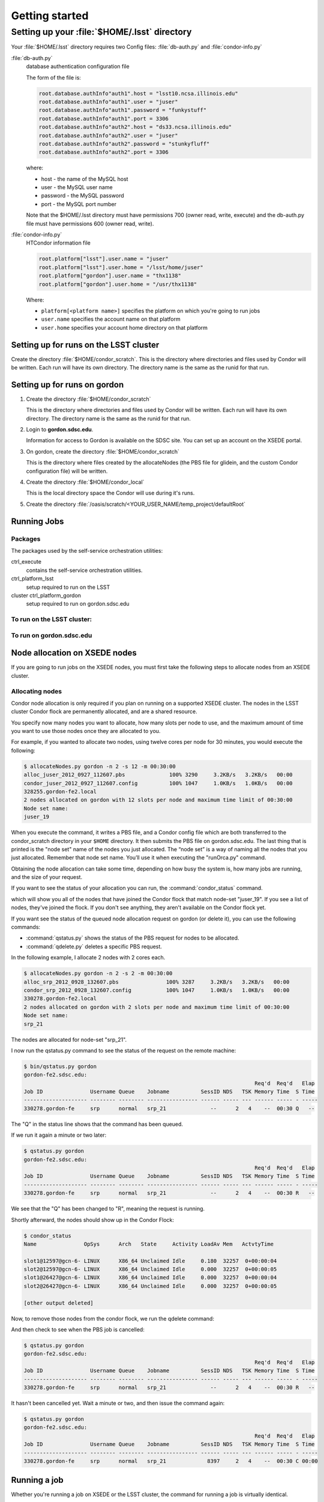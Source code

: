 Getting started
===============

Setting up your :file:`$HOME/.lsst` directory
---------------------------------------------

Your :file:`$HOME/.lsst` directory requires two Config files:
:file:`db-auth.py` and :file:`condor-info.py`

:file:`db-auth.py`
    database authentication configuration file

    The form of the file is:

    .. code-block:: text

       root.database.authInfo"auth1".host = "lsst10.ncsa.illinois.edu"
       root.database.authInfo"auth1".user = "juser"
       root.database.authInfo"auth1".password = "funkystuff"
       root.database.authInfo"auth1".port = 3306
       root.database.authInfo"auth2".host = "ds33.ncsa.illinois.edu"
       root.database.authInfo"auth2".user = "juser"
       root.database.authInfo"auth2".password = "stunkyfluff"
       root.database.authInfo"auth2".port = 3306

    where:

    * host - the name of the MySQL host
    * user - the MySQL user name
    * password - the MySQL password
    * port - the MySQL port number

    Note that the $HOME/.lsst directory must have permissions 700 (owner read,
    write, execute) and the db-auth.py file must have permissions 600 (owner
    read, write).

:file:`condor-info.py`
    HTCondor information file

    .. code-block:: text

       root.platform["lsst"].user.name = "juser"
       root.platform["lsst"].user.home = "/lsst/home/juser"
       root.platform["gordon"].user.name = "thx1138"
       root.platform["gordon"].user.home = "/usr/thx1138"

    Where:

    * ``platform[<platform name>]`` specifies the platform on which you're
      going to run jobs
    * ``user.name`` specifies the account name on that platform
    * ``user.home`` specifies your account home directory on that platform

Setting up for runs on the LSST cluster
^^^^^^^^^^^^^^^^^^^^^^^^^^^^^^^^^^^^^^^

Create the directory :file:`$HOME/condor_scratch`.  This is the directory where
directories and files used by Condor will be written. Each run will have its
own directory.  The directory name is the same as the runid for that run.

Setting up for runs on gordon
^^^^^^^^^^^^^^^^^^^^^^^^^^^^^

1. Create the directory :file:`$HOME/condor_scratch`

   This is the directory where directories and files used by Condor will be
   written.  Each run will have its own directory.  The directory name is the
   same as the runid for that run.

2. Login to **gordon.sdsc.edu**.

   Information for access to Gordon is  available on the SDSC site.  You can
   set up an account on  the XSEDE portal.

3. On gordon, create the directory :file:`$HOME/condor_scratch`

   This is the directory where files created by the allocateNodes (the PBS file
   for glidein, and the custom Condor configuration file) will be written.

4. Create the directory :file:`$HOME/condor_local`

   This is the local directory space the Condor will use during it's runs.

5. Create the directory
   :file:`/oasis/scratch/<YOUR_USER_NAME/temp_project/defaultRoot`

Running Jobs
^^^^^^^^^^^^

Packages
""""""""

The packages used by the self-service orchestration utilities:

ctrl_execute
    contains the self-service orchestration utilities. 
ctrl_platform_lsst
    setup required to run on the LSST 
cluster ctrl_platform_gordon
    setup required to run on gordon.sdsc.edu

To run on the LSST cluster:
"""""""""""""""""""""""""""

.. prompt:: bash

   setup ctrl_execute
   setup ctrl_platform_lsst

To run on gordon.sdsc.edu
"""""""""""""""""""""""""

.. prompt:: bash

   setup ctrl_execute
   setup ctrl_platform_gordon

Node allocation on XSEDE nodes
^^^^^^^^^^^^^^^^^^^^^^^^^^^^^^

If you are going to run jobs on the XSEDE nodes, you must first take the
following steps to allocate nodes from an XSEDE cluster.

Allocating nodes
""""""""""""""""

Condor node allocation is only required if you plan on running on a supported
XSEDE cluster.  The nodes in the LSST cluster Condor flock are permanently
allocated, and are a shared resource.

You specify now many nodes you want to allocate, how many slots per node to
use, and the maximum amount of time you want to use those nodes once they are
allocated to you.

For example, if you wanted to allocate two nodes, using twelve cores per node
for 30 minutes, you would execute the following:

.. code-block:: shell

   $ allocateNodes.py gordon -n 2 -s 12 -m 00:30:00
   alloc_juser_2012_0927_112607.pbs              100% 3290     3.2KB/s   3.2KB/s   00:00
   condor_juser_2012_0927_112607.config          100% 1047     1.0KB/s   1.0KB/s   00:00
   328255.gordon-fe2.local
   2 nodes allocated on gordon with 12 slots per node and maximum time limit of 00:30:00
   Node set name:
   juser_19

When you execute the command, it writes a PBS file, and a Condor config file
which are both transferred to the condor_scratch directory in your
``$HOME`` directory.  It then submits the PBS file on gordon.sdsc.edu.
The last thing that is printed is the "node set" name of the nodes you just
allocated.  The “node set” is a way of naming all the nodes that you just
allocated.  Remember that node set name. You’ll use it when executing the
"runOrca.py" command.

Obtaining the node allocation can take some time, depending on how busy the
system is, how many jobs are running, and the size of your request.

If you want to see the status of your allocation you can run, the
:command:`condor_status` command.

.. prompt:: bash

   condor_status -const 'NODE_SET == "juser_19"'

which will show you all of the nodes that have joined the Condor flock that
match node-set "juser_19".  If you see a list of nodes, they've joined the
flock. If you don't see anything, they aren't available on the Condor flock
yet.

If you want see the status of the queued node allocation request on gordon (or
delete it), you can use the following commands:

* :command:`qstatus.py` shows the status of the PBS request for nodes to be
  allocated.
* :command:`qdelete.py` deletes a specific PBS request.

In the following example, I allocate 2 nodes with 2 cores each.

.. code-block:: shell

   $ allocateNodes.py gordon -n 2 -s 2 -m 00:30:00
   alloc_srp_2012_0928_132607.pbs               100% 3287     3.2KB/s   3.2KB/s   00:00
   condor_srp_2012_0928_132607.config           100% 1047     1.0KB/s   1.0KB/s   00:00
   330278.gordon-fe2.local
   2 nodes allocated on gordon with 2 slots per node and maximum time limit of 00:30:00
   Node set name:
   srp_21

The nodes are allocated for node-set "srp_21".

I now run the qstatus.py command to see the status of the request on the remote
machine:

.. code-block:: shell

   $ bin/qstatus.py gordon
   gordon-fe2.sdsc.edu:
                                                                            Req'd  Req'd   Elap
   Job ID               Username Queue    Jobname          SessID NDS   TSK Memory Time  S Time
   -------------------- -------- -------- ---------------- ------ ----- --- ------ ----- - -----
   330278.gordon-fe     srp      normal   srp_21              --      2   4    --  00:30 Q   --

The "Q" in the status line shows that the command has been queued.

If we run it again a minute or two later:

.. code-block:: shell

   $ qstatus.py gordon
   gordon-fe2.sdsc.edu: 
                                                                            Req'd  Req'd   Elap
   Job ID               Username Queue    Jobname          SessID NDS   TSK Memory Time  S Time
   -------------------- -------- -------- ---------------- ------ ----- --- ------ ----- - -----
   330278.gordon-fe     srp      normal   srp_21              --      2   4    --  00:30 R   -- 

We see that the "Q" has been changed to "R", meaning the request is running.

Shortly afterward, the nodes should show up in the Condor Flock:

.. code-block:: shell

   $ condor_status
   Name               OpSys      Arch   State     Activity LoadAv Mem   ActvtyTime

   slot1@12597@gcn-6- LINUX      X86_64 Unclaimed Idle     0.180  32257  0+00:00:04
   slot2@12597@gcn-6- LINUX      X86_64 Unclaimed Idle     0.000  32257  0+00:00:05
   slot1@26427@gcn-6- LINUX      X86_64 Unclaimed Idle     0.000  32257  0+00:00:04
   slot2@26427@gcn-6- LINUX      X86_64 Unclaimed Idle     0.000  32257  0+00:00:05

   [other output deleted]

Now, to remove those nodes from the condor flock, we run the qdelete command:

.. prompt:: bash

   qdelete.py gordon 330278

And then check to see when the PBS job is cancelled:

.. code-block:: shell

   $ qstatus.py gordon
   gordon-fe2.sdsc.edu: 
                                                                            Req'd  Req'd   Elap
   Job ID               Username Queue    Jobname          SessID NDS   TSK Memory Time  S Time
   -------------------- -------- -------- ---------------- ------ ----- --- ------ ----- - -----
   330278.gordon-fe     srp      normal   srp_21              --      2   4    --  00:30 R   -- 

It hasn't been cancelled yet. Wait a minute or two, and then issue the command
again:

.. code-block:: shell

   $ qstatus.py gordon
   gordon-fe2.sdsc.edu: 
                                                                            Req'd  Req'd   Elap
   Job ID               Username Queue    Jobname          SessID NDS   TSK Memory Time  S Time
   -------------------- -------- -------- ---------------- ------ ----- --- ------ ----- - -----
   330278.gordon-fe     srp      normal   srp_21             8397     2   4    --  00:30 C 00:00

Running a job
^^^^^^^^^^^^^

Whether you're running a job on XSEDE or the LSST cluster, the command for
running a job is virtually identical.

The runOrca.py command takes the following arguments at a minimum:

- ``-p <platform>``
- ``-c <command>``
- ``-i <input_file>``
- ``-e <EUPS_PATH>``

The following invocation runs the command :command:`processCcdSdss.py sdss
/lsst7/stripe82/dr7-coadds/v5/run0/jbosch_2012_0710_192216/input --output
./output` using input file :file:`$HOME/short.input` and a stack located at
:file:`/lsst/DC3/stacks/gcc445-RH6/default` on the lsst cluster:

.. code-block:: shell

   runOrca.py -p lsst -c "processCcdSdss.py sdss /lsst7/stripe82/dr7-coadds/v5/run0/jbosch_2012_0710_192216/input --output ./output" -i $HOME/short.input -e /lsst/DC3/stacks/gcc445-RH6/default

Note that in the command above, ``--output ./output`` refers to the output
directory in which the :file:`processCcdSdss.py` command is run, not the
directory from which :file:`runOrca.py` is run.  More details on that below.

On the XSEDE cluster, the following argument should be added ``-N <node-set>``.

The following invocation runs the command :command:`processCcdSdss.py sdss
/oasis/projects/nsf/nsa101/srp/inputdata/Sept2012/input --output ./output`
using input file :file:`$HOME/short.input` and a stack located at
:file:`/oasis/scratch/ux453102/temp_project/lsst/beta-0713/lsst_home` targeted
at node set ``srp_21``

.. code-block:: shell

   runOrca.py -p gordon -c "processCcdSdss.py sdss /oasis/projects/nsf/nsa101/srp/inputdata/Sept2012/input --output ./output" -i $HOME/short.input -e  /oasis/scratch/ux453102/temp_project/lsst/beta-0713/lsst_home -N srp_21

Note that in the command above, ``--output ./output`` refers to the output
directory in which the :file:`processCcdSdss.py` command is run, not the
directory from which :file:`runOrca.py` is run.  More details on that below.

Notes on the execution environment
^^^^^^^^^^^^^^^^^^^^^^^^^^^^^^^^^^

When you run a job, whether it's on an XSEDE cluster or the LSST cluster, we
take a snapshot of the current environment you have setup in the shell you are
executing commands in, and duplicate that environment when the job runs. This
is done in one of three ways.

1. On the LSST cluster, the environment variables you have currently "setup" is
   duplicated during job execution by using Condor's environment copying
   mechanism.  This makes the initial "preJob.sh" run very quickly. This does
   not copy files, only the environment variables.

2. On the LSST cluster, if you specify the ``--setup <pkg> <pkg_ver>`` on the
   command line, Condor's environment setup mechanism is by passed and all
   packages are created by using ``setup -j <pkg> <pkg_ver>`` in the initial
   preJob script of the DAGman job that is submitted. After the environment is
   setup it is saved and used for re-loading quickly when the worker jobs
   execute. This takes as long as it would on the regular command line, which
   can take some time in the preJob, but loads quickly.

3. On XSEDE nodes, we use EUPS to look at all the packages you currently have
   "setup", record the versions of those packages, and attempt to set those up
   when the job runs.  You must have the current version of those packages in
   the stack you specify on the command line, or you will get an error.  Any
   locally setup packages (which you can see listed with version prefix LOCAL:
   when you run "eups list") ARE NOT SETUP on the remote system.

Note that in all of these cases, all code is expected to be on the execution
platform. No local package files are ever copied to the execution nodes.

Job Execution Directory
^^^^^^^^^^^^^^^^^^^^^^^

Jobs are executed on the LSST cluster in the :file:`/lsst/DC3root`` directory,
in a directory named after the runid.

Jobs are executed on the LSST cluster in the
:file:`/oasis/scratch/<YOUR_REMOTE_USER_NAME>/temp_project/defaultRoot`
directory, in a directory named after the runid.

While the directories named in this directory are up to the command issued,
there are some file that are consistent no matter what command is run.

The :file:`eups.list` file shows the environment that was used to do this run.

The logs directory has logs of what each machine and “slot” on that machine in
the Condor execution ran.  Below that directory, there’s a log file that is
stamped with the job id number that ran.

For example, a simple execution that had three jobs to run.  They all ran on
one slot on machine gcn-15-65.  The log file directory structure looks like
this:

.. code-block:: shell

   logs
   logs/gcn-15-65
   logs/gcn-15-65/1
   logs/gcn-15-65/1/S2012Pipe-1.log
   logs/gcn-15-65/1/S2012Pipe-2.log
   logs/gcn-15-65/1/S2012Pipe-3.log

Look in these log files for specific information about your run.

Your :file:`$HOME/condor_scratch` directory
^^^^^^^^^^^^^^^^^^^^^^^^^^^^^^^^^^^^^^^^^^^

The :file:`$HOME/condor_scratch` directory is where condor files are written.
The "configs" directory is where :command:`allocateNodes.py` and
:command:`runOrca.py` write their PBS files, Condor configuration files and
Orca config files are written.  The "runid" directory is where Orca writes the
DAGman file that is submitted, where the pre-job, worker job, and post-job
scripts are created, and where the condor log files are written.  Generally you
won't need to look at these files, but if you're trying to see what the actual
execution scripts that are used by Condor look like, look for them here.

Debugging
^^^^^^^^^

Errors in setup
"""""""""""""""

By design, the EUPS environment that you're launching on and duplicates it on
the remote system where the jobs run.  This is currently done through a series
of EUPS setup calls. Because of this, no LOCAL: setups are duplicated, since
the file system indicated in LOCAL: won't be available on the remote system.

Because of this, you might run into an issue where your setups fail on the
remote system.  If you suspect this, look in the runid directory under
~condor_scratch, you'll see a "logs" directory.  Below that, you'll see where
all the log files are written before the job actually starts (the actual logs
for the jobs are currently written to disk on the remote side, in this case
gordon).

However, the logs you were looking for are kept in the "preJob" scripts under:

.. code-block:: shell

   worker-pre.*

In particular, you can find setup errors in the .err files. For example the
file :file:`~/condor_scratch/krughoff_2012_1109_123511/logs/worker-pre.err`
looks like this:

.. code-block:: shell

   Failed to setup datarel 6.1.0.1+1: Product datarel 6.1.0.1+1 not found
   Failed to setup ctrl_platform_gordon 6.1.0.2+2: Product ctrl_platform_gordon 6.1.0.2+2 not found
   Failed to setup ctrl_execute 6.1.0.7+2: Product ctrl_execute 6.1.0.7+2 not found
   Failed to setup scipy 0.10.1+1: Product scipy 0.10.1+1 not found

This indicates that the tagged versions of your software on the local system
(where you launched the Condor job from), are unavailable on the remote system.
You must install those tagged versions in your stack on the remote system to
fix this issue.
